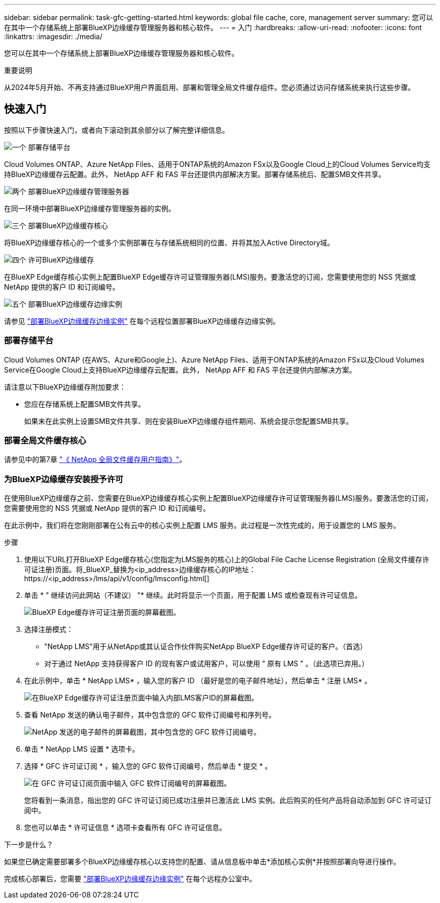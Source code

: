 ---
sidebar: sidebar 
permalink: task-gfc-getting-started.html 
keywords: global file cache, core, management server 
summary: 您可以在其中一个存储系统上部署BlueXP边缘缓存管理服务器和核心软件。 
---
= 入门
:hardbreaks:
:allow-uri-read: 
:nofooter: 
:icons: font
:linkattrs: 
:imagesdir: ./media/


[role="lead"]
您可以在其中一个存储系统上部署BlueXP边缘缓存管理服务器和核心软件。

[]
====
重要说明

从2024年5月开始、不再支持通过BlueXP用户界面启用、部署和管理全局文件缓存组件。您必须通过访问存储系统来执行这些步骤。

====


== 快速入门

按照以下步骤快速入门，或者向下滚动到其余部分以了解完整详细信息。

.image:https://raw.githubusercontent.com/NetAppDocs/common/main/media/number-1.png["一个"] 部署存储平台
[role="quick-margin-para"]
Cloud Volumes ONTAP、Azure NetApp Files、适用于ONTAP系统的Amazon FSx以及Google Cloud上的Cloud Volumes Service均支持BlueXP边缘缓存云配置。此外， NetApp AFF 和 FAS 平台还提供内部解决方案。部署存储系统后、配置SMB文件共享。

.image:https://raw.githubusercontent.com/NetAppDocs/common/main/media/number-2.png["两个"] 部署BlueXP边缘缓存管理服务器
[role="quick-margin-para"]
在同一环境中部署BlueXP边缘缓存管理服务器的实例。

.image:https://raw.githubusercontent.com/NetAppDocs/common/main/media/number-3.png["三个"] 部署BlueXP边缘缓存核心
[role="quick-margin-para"]
将BlueXP边缘缓存核心的一个或多个实例部署在与存储系统相同的位置、并将其加入Active Directory域。

.image:https://raw.githubusercontent.com/NetAppDocs/common/main/media/number-4.png["四个"] 许可BlueXP边缘缓存
[role="quick-margin-para"]
在BlueXP Edge缓存核心实例上配置BlueXP Edge缓存许可证管理服务器(LMS)服务。要激活您的订阅，您需要使用您的 NSS 凭据或 NetApp 提供的客户 ID 和订阅编号。

.image:https://raw.githubusercontent.com/NetAppDocs/common/main/media/number-5.png["五个"] 部署BlueXP边缘缓存边缘实例
[role="quick-margin-para"]
请参见 link:task-deploy-gfc-edge-instances.html["部署BlueXP边缘缓存边缘实例"^] 在每个远程位置部署BlueXP边缘缓存边缘实例。



=== 部署存储平台

Cloud Volumes ONTAP (在AWS、Azure和Google上)、Azure NetApp Files、适用于ONTAP系统的Amazon FSx以及Cloud Volumes Service在Google Cloud上支持BlueXP边缘缓存云配置。此外， NetApp AFF 和 FAS 平台还提供内部解决方案。

请注意以下BlueXP边缘缓存附加要求：

* 您应在存储系统上配置SMB文件共享。
+
如果未在此实例上设置SMB文件共享、则在安装BlueXP边缘缓存组件期间、系统会提示您配置SMB共享。





=== 部署全局文件缓存核心

请参见中的第7章 https://repo.cloudsync.netapp.com/gfc/Global%20File%20Cache%202.3.0%20User%20Guide.pdf["《 NetApp 全局文件缓存用户指南》"^]。



=== 为BlueXP边缘缓存安装授予许可

在使用BlueXP边缘缓存之前、您需要在BlueXP边缘缓存核心实例上配置BlueXP边缘缓存许可证管理服务器(LMS)服务。要激活您的订阅，您需要使用您的 NSS 凭据或 NetApp 提供的客户 ID 和订阅编号。

在此示例中，我们将在您刚刚部署在公有云中的核心实例上配置 LMS 服务。此过程是一次性完成的，用于设置您的 LMS 服务。

.步骤
. 使用以下URL打开BlueXP Edge缓存核心(您指定为LMS服务的核心)上的Global File Cache License Registration (全局文件缓存许可证注册)页面。将_BlueXP_替换为<ip_address>边缘缓存核心的IP地址：https://<ip_address>/lms/api/v1/config/lmsconfig.html[]
. 单击 * " 继续访问此网站（不建议） "* 继续。此时将显示一个页面，用于配置 LMS 或检查现有许可证信息。
+
image:screenshot_gfc_license1.png["BlueXP Edge缓存许可证注册页面的屏幕截图。"]

. 选择注册模式：
+
** "NetApp LMS"用于从NetApp或其认证合作伙伴购买NetApp BlueXP Edge缓存许可证的客户。（首选）
** 对于通过 NetApp 支持获得客户 ID 的现有客户或试用客户，可以使用 " 原有 LMS " 。（此选项已弃用。）


. 在此示例中，单击 * NetApp LMS* ，输入您的客户 ID （最好是您的电子邮件地址），然后单击 * 注册 LMS* 。
+
image:screenshot_gfc_license2.png["在BlueXP Edge缓存许可证注册页面中输入内部LMS客户ID的屏幕截图。"]

. 查看 NetApp 发送的确认电子邮件，其中包含您的 GFC 软件订阅编号和序列号。
+
image:screenshot_gfc_license_email.png["NetApp 发送的电子邮件的屏幕截图，其中包含您的 GFC 软件订阅编号。"]

. 单击 * NetApp LMS 设置 * 选项卡。
. 选择 * GFC 许可证订阅 * ，输入您的 GFC 软件订阅编号，然后单击 * 提交 * 。
+
image:screenshot_gfc_license_subscription.png["在 GFC 许可证订阅页面中输入 GFC 软件订阅编号的屏幕截图。"]

+
您将看到一条消息，指出您的 GFC 许可证订阅已成功注册并已激活此 LMS 实例。此后购买的任何产品将自动添加到 GFC 许可证订阅中。

. 您也可以单击 * 许可证信息 * 选项卡查看所有 GFC 许可证信息。


.下一步是什么？
如果您已确定需要部署多个BlueXP边缘缓存核心以支持您的配置、请从信息板中单击*添加核心实例*并按照部署向导进行操作。

完成核心部署后，您需要 link:download-gfc-resources.html["部署BlueXP边缘缓存边缘实例"^] 在每个远程办公室中。
